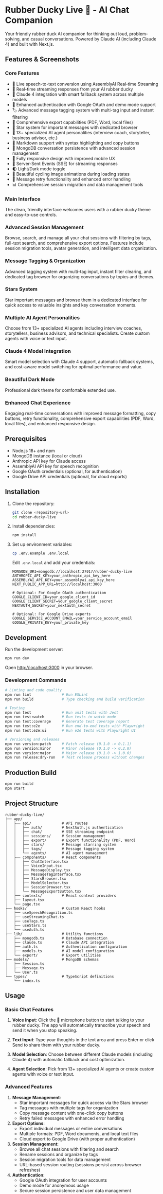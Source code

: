 * Rubber Ducky Live 🦆 - AI Chat Companion

Your friendly rubber duck AI companion for thinking out loud, problem-solving, and casual conversations. Powered by Claude AI (including Claude 4) and built with Next.js.

** Features & Screenshots

*** Core Features
- 🎤 Live speech-to-text conversion using AssemblyAI Real-time Streaming
- 🦆 Real-time streaming responses from your AI rubber ducky
- 🤖 Claude 4 integration with smart fallback system across multiple models
- 🔐 Enhanced authentication with Google OAuth and demo mode support
- 🏷️ Advanced message tagging system with multi-tag input and instant filtering
- 📝 Comprehensive export capabilities (PDF, Word, local files)
- 🌟 Star system for important messages with dedicated browser
- 🤖 13+ specialized AI agent personalities (interview coach, storyteller, business advisor, etc.)
- 📝 Markdown support with syntax highlighting and copy buttons
- 💾 MongoDB conversation persistence with advanced session management
- 📱 Fully responsive design with improved mobile UX
- 🔄 Server-Sent Events (SSE) for streaming responses
- 🌓 Light/Dark mode toggle
- 🎨 Beautiful cycling image animations during loading states
- 🔄 Message retry functionality and enhanced error handling
- 📊 Comprehensive session migration and data management tools

*** Main Interface
The clean, friendly interface welcomes users with a rubber ducky theme and easy-to-use controls.

[[./docs/screenshots/01-main-interface.png]]

*** Advanced Session Management
Browse, search, and manage all your chat sessions with filtering by tags, full-text search, and comprehensive export options. Features include session migration tools, avatar generation, and intelligent data organization.

[[./docs/screenshots/02-session-history-browser.png]]

*** Message Tagging & Organization
Advanced tagging system with multi-tag input, instant filter clearing, and dedicated tag browser for organizing conversations by topics and themes.

*** Stars System
Star important messages and browse them in a dedicated interface for quick access to valuable insights and key conversation moments.

*** Multiple AI Agent Personalities
Choose from 13+ specialized AI agents including interview coaches, storytellers, business advisors, and technical specialists. Create custom agents with voice or text input.

[[./docs/screenshots/03-agent-selector-dropdown.png]]

*** Claude 4 Model Integration
Smart model selection with Claude 4 support, automatic fallback systems, and cost-aware model switching for optimal performance and value.

[[./docs/screenshots/04-create-agent-modal.png]]

*** Beautiful Dark Mode
Professional dark theme for comfortable extended use.

[[./docs/screenshots/05-dark-mode-interface.png]]

*** Enhanced Chat Experience
Engaging real-time conversations with improved message formatting, copy buttons, retry functionality, comprehensive export capabilities (PDF, Word, local files), and enhanced responsive design.

[[./docs/screenshots/06-active-chat-conversation.png]]

** Prerequisites

- Node.js 18+ and npm
- MongoDB instance (local or cloud)
- Anthropic API key for Claude access
- AssemblyAI API key for speech recognition
- Google OAuth credentials (optional, for authentication)
- Google Drive API credentials (optional, for cloud exports)

** Installation

1. Clone the repository:
   #+begin_src bash
   git clone <repository-url>
   cd rubber-ducky-live
   #+end_src

2. Install dependencies:
   #+begin_src bash
   npm install
   #+end_src

3. Set up environment variables:
   #+begin_src bash
   cp .env.example .env.local
   #+end_src

   Edit =.env.local= and add your credentials:
   #+begin_src
   MONGODB_URI=mongodb://localhost:27017/rubber-ducky-live
   ANTHROPIC_API_KEY=your_anthropic_api_key_here
   ASSEMBLYAI_API_KEY=your_assemblyai_api_key_here
   NEXT_PUBLIC_APP_URL=http://localhost:3000
   
   # Optional: For Google OAuth authentication
   GOOGLE_CLIENT_ID=your_google_client_id
   GOOGLE_CLIENT_SECRET=your_google_client_secret
   NEXTAUTH_SECRET=your_nextauth_secret
   
   # Optional: For Google Drive exports
   GOOGLE_SERVICE_ACCOUNT_EMAIL=your_service_account_email
   GOOGLE_PRIVATE_KEY=your_private_key
   #+end_src

** Development

Run the development server:
#+begin_src bash
npm run dev
#+end_src

Open [[http://localhost:3000]] in your browser.

*** Development Commands
#+begin_src bash
# Linting and code quality
npm run lint              # Run ESLint
npm run build             # Type checking and build verification

# Testing
npm run test              # Run unit tests with Jest
npm run test:watch        # Run tests in watch mode
npm run test:coverage     # Generate test coverage report
npm run test:e2e          # Run end-to-end tests with Playwright
npm run test:e2e:ui       # Run e2e tests with Playwright UI

# Versioning and releases
npm run version:patch     # Patch release (0.1.0 -> 0.1.1)
npm run version:minor     # Minor release (0.1.0 -> 0.2.0)
npm run version:major     # Major release (0.1.0 -> 1.0.0)
npm run release:dry-run   # Test release process without changes
#+end_src

** Production Build

#+begin_src bash
npm run build
npm start
#+end_src

** Project Structure

#+begin_src
rubber-ducky-live/
├── app/
│   ├── api/              # API routes
│   │   ├── auth/         # NextAuth.js authentication
│   │   ├── chat/         # SSE streaming endpoint
│   │   ├── sessions/     # Session management
│   │   ├── export/       # Export functionality (PDF, Word)
│   │   ├── stars/        # Message starring system
│   │   ├── tags/         # Message tagging system
│   │   └── agents/       # AI agent management
│   ├── components/       # React components
│   │   ├── ChatInterface.tsx
│   │   ├── VoiceInput.tsx
│   │   ├── MessageDisplay.tsx
│   │   ├── MessageTagInterface.tsx
│   │   ├── StarsBrowser.tsx
│   │   ├── ModelSelector.tsx
│   │   ├── SessionBrowser.tsx
│   │   └── MessageExportButton.tsx
│   ├── contexts/         # React context providers
│   ├── layout.tsx
│   └── page.tsx
├── hooks/                # Custom React hooks
│   ├── useSpeechRecognition.ts
│   ├── useStreamingChat.ts
│   ├── useTags.ts
│   ├── useStars.ts
│   └── useAuth.ts
├── lib/                  # Utility functions
│   ├── mongodb.ts        # Database connection
│   ├── claude.ts         # Claude API integration
│   ├── auth.ts           # Authentication configuration
│   ├── models.ts         # AI model configuration
│   └── export/           # Export utilities
├── models/               # MongoDB schemas
│   ├── Session.ts
│   ├── Message.ts
│   └── User.ts
└── types/                # TypeScript definitions
    └── index.ts
#+end_src

** Usage

*** Basic Chat Features
1. *Voice Input*: Click the 🦆 microphone button to start talking to your rubber ducky. The app will automatically transcribe your speech and send it when you stop speaking.

2. *Text Input*: Type your thoughts in the text area and press Enter or click Send to share them with your rubber ducky.

3. *Model Selection*: Choose between different Claude models (including Claude 4) with automatic fallback and cost optimization.

4. *Agent Selection*: Pick from 13+ specialized AI agents or create custom agents with voice or text input.

*** Advanced Features
5. *Message Management*: 
   - Star important messages for quick access via the Stars browser
   - Tag messages with multiple tags for organization
   - Copy message content with one-click copy buttons
   - Retry failed messages with enhanced error handling

6. *Export Options*:
   - Export individual messages or entire conversations
   - Multiple formats: PDF, Word documents, and local text files
   - Cloud export to Google Drive (with proper authentication)

7. *Session Management*:
   - Browse all chat sessions with filtering and search
   - Rename sessions and organize by tags
   - Session migration tools for data management
   - URL-based session routing (sessions persist across browser refreshes)

8. *Authentication*:
   - Google OAuth integration for user accounts
   - Demo mode for anonymous usage
   - Secure session persistence and user data management

** Browser Compatibility

Voice input requires a browser that supports WebSocket and MediaRecorder APIs:
- Chrome (recommended)
- Firefox (good support)
- Safari (good support)
- Edge (good support)

** API Endpoints

*** Core Chat & Sessions
- =POST /api/chat= - Stream chat responses from Claude with model selection
- =GET /api/sessions= - Fetch session history with filtering and pagination
- =POST /api/sessions= - Create new chat session
- =PUT /api/sessions/[id]= - Update session details (rename, etc.)
- =DELETE /api/sessions/[id]= - Delete a session
- =POST /api/speech-token= - Generate AssemblyAI authentication token

*** Message Management
- =PUT /api/sessions/messages/[messageId]/tags= - Update message tags
- =POST /api/stars= - Star/unstar messages
- =GET /api/stars= - Fetch starred messages with filtering
- =GET /api/tags= - Fetch available tags with usage statistics

*** Export & Data
- =POST /api/export/pdf= - Export conversations to PDF
- =POST /api/export/word= - Export conversations to Word documents
- =POST /api/export/pdf-local= - Generate local PDF exports
- =POST /api/export/word-local= - Generate local Word exports

*** Authentication & Agents
- =GET/POST /api/auth/[...nextauth]= - NextAuth.js authentication endpoints
- =GET /api/agents= - Fetch available AI agents
- =POST /api/agents= - Create custom AI agents

** Technologies Used

*** Core Framework & Language
- [[https://nextjs.org/][Next.js 15]] - React framework with App Router
- [[https://www.typescriptlang.org/][TypeScript]] - Type safety and developer experience
- [[https://react.dev/][React 19]] - UI library with latest features

*** Styling & UI
- [[https://tailwindcss.com/][Tailwind CSS]] - Utility-first styling
- [[https://lucide.dev/][Lucide React]] - Beautiful icon library
- Responsive design with mobile-first approach

*** AI & ML Integration
- [[https://www.anthropic.com/][Claude AI]] - Multiple models including Claude 4 with smart fallback
- [[https://www.assemblyai.com/][AssemblyAI]] - Real-time speech recognition
- [[https://replicate.com/][Replicate]] - AI avatar generation

*** Database & Storage
- [[https://www.mongodb.com/][MongoDB]] - Document database with Mongoose ODM
- [[https://next-auth.js.org/][NextAuth.js]] - Authentication with MongoDB adapter

*** Export & Integration
- [[https://www.npmjs.com/package/jspdf][jsPDF]] - PDF generation
- [[https://www.npmjs.com/package/docx][docx]] - Word document generation
- [[https://developers.google.com/drive][Google Drive API]] - Cloud export integration
- [[https://developers.google.com/identity][Google OAuth]] - Authentication

*** Development & Testing
- [[https://eslint.org/][ESLint]] - Code linting
- [[https://prettier.io/][Prettier]] - Code formatting
- [[https://jestjs.io/][Jest]] - Unit testing
- [[https://playwright.dev/][Playwright]] - End-to-end testing

** License

MIT
